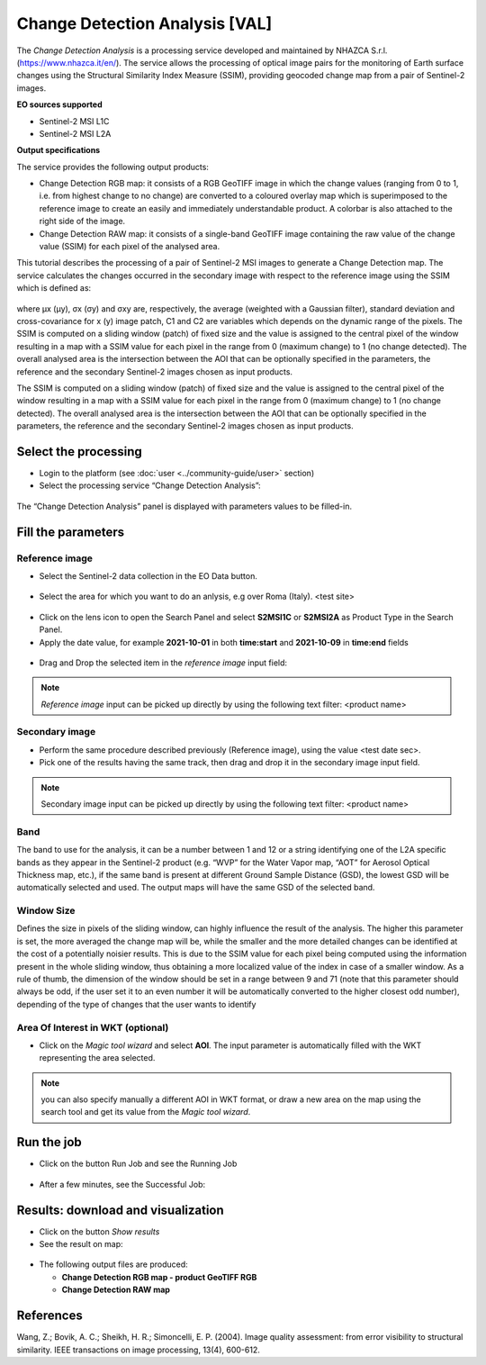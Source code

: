 Change Detection Analysis [VAL]
~~~~~~~~~~~~~~~~~~~~~~~~~~~~~~~~~~~~~~~~~~~

.. image:: assets/iris_icon.png

The *Change Detection Analysis* is a processing service developed and maintained by NHAZCA S.r.l. (https://www.nhazca.it/en/). The service allows the processing of optical image pairs for the monitoring of Earth surface changes using the Structural Similarity Index Measure (SSIM), providing geocoded change map from a pair of Sentinel-2 images. 

**EO sources supported**

- Sentinel-2 MSI L1C
- Sentinel-2 MSI L2A

**Output specifications**

The service provides the following output products:

- Change Detection RGB map: it consists of a RGB GeoTIFF image in which the change values (ranging from 0 to 1, i.e. from highest change to no change) are converted to a coloured overlay map which is superimposed to the reference image to create an easily and immediately understandable product. A colorbar is also attached to the right side of the image.

- Change Detection RAW map: it consists of a single-band GeoTIFF image containing the raw value of the change value (SSIM) for each pixel of the analysed area.

This tutorial describes the processing of a pair of Sentinel-2 MSI images to generate a Change Detection map.
The service calculates the changes occurred in the secondary image with respect to the reference image using the SSIM which is defined as:
   
.. figure:: assets/iris_formula.png
	:figclass: align-center
        :width: 350px
        :align: center
   
where μx (μy), σx (σy) and σxy are, respectively, the average (weighted with a Gaussian filter), standard deviation and cross-covariance for x (y) image patch, C1 and C2 are variables which depends on the dynamic range of the pixels.
The SSIM is computed on a sliding window (patch) of fixed size and the value is assigned to the central pixel of the window resulting in a map with a SSIM value for each pixel in the range from 0 (maximum change) to 1 (no change detected). The overall analysed area is the intersection between the AOI that can be optionally specified in the parameters, the reference and the secondary Sentinel-2 images chosen as input products. 


The SSIM is computed on a sliding window (patch) of fixed size and the value is assigned to the central pixel of the window resulting in a map with a SSIM value for each pixel in the range from 0 (maximum change) to 1 (no change detected). The overall analysed area is the intersection between the AOI that can be optionally specified in the parameters, the reference and the secondary Sentinel-2 images chosen as input products. 


Select the processing
=====================

* Login to the platform (see :doc:`user <../community-guide/user>` section)

* Select the processing service “Change Detection Analysis”:


.. figure:: assets/iris.png
	:figclass: align-center
        :width: 750px
        :align: center

The “Change Detection Analysis” panel is displayed with parameters values to be filled-in.

.. figure:: assets/iris_1.png
	:figclass: align-center
        :width: 750px
        :align: center
        
        
Fill the parameters
===================

Reference image
---------------

* Select the Sentinel-2 data collection in the EO Data button.

.. figure:: assets/iris_2.png
	:figclass: align-center
        :width: 750px
        :align: center
        
* Select the area for which you want to do an anlysis, e.g over Roma (Italy). <test site>

.. figure:: assets/iris_3.png
	:figclass: align-center
        :width: 450px
        :align: center

* Click on the lens icon to open the Search Panel and select **S2MSI1C** or **S2MSI2A** as Product Type in the Search Panel.
* Apply the date value, for example **2021-10-01** in both **time:start** and **2021-10-09** in **time:end** fields

.. figure:: assets/iris_4.png
	:figclass: align-center
        :width: 450px
        :align: center
        

* Drag and Drop the selected item in the *reference image* input field:

.. figure:: assets/iris_5.png
	:figclass: align-center
        :width: 750px
        :align: center
        
        
.. Note:: *Reference image* input can be picked up directly by using the following text filter: <product name>


Secondary image 
---------------

* Perform the same procedure described previously (Reference image), using the value <test date sec>.


* Pick one of the results having the same track, then drag and drop it in the secondary image input field.

.. figure:: assets/iris_6.png
	:figclass: align-center
        :width: 750px
        :align: center
        
        
.. Note:: Secondary image input can be picked up directly by using the following text filter: <product name>


Band
---------------

The band to use for the analysis, it can be a number between 1 and 12 or a string identifying one of the L2A specific bands as they appear in the Sentinel-2 product (e.g. “WVP” for the Water Vapor map, “AOT” for Aerosol Optical Thickness map, etc.), if the same band is present at different Ground Sample Distance (GSD), the lowest GSD will be automatically selected and used. The output maps will have the same GSD of the selected band.

.. figure:: assets/iris_7.png
	:figclass: align-center
        :width: 550px
        :align: center
        
        
Window Size
---------------

Defines the size in pixels of the sliding window, can highly influence the result of the analysis. The higher this parameter is set, the more averaged the change map will be, while the smaller and the more detailed changes can be identified at the cost of a potentially noisier results. This is due to the SSIM value for each pixel being computed using the information present in the whole sliding window, thus obtaining a more localized value of the index in case of a smaller window. As a rule of thumb, the dimension of the window should be set in a range between 9 and 71 (note that this parameter should always be odd, if the user set it to an even number it will be automatically converted to the higher closest odd number), depending of the type of changes that the user wants to identify

Area Of Interest in WKT (optional)
---------------

* Click on the *Magic tool wizard* and select **AOI**. The input parameter is automatically filled with the WKT representing the area selected.

.. figure:: assets/iris_8.png
	:figclass: align-center
        :width: 550px
        :align: center
        
.. Note:: you can also specify manually a different AOI in WKT format, or draw a new area on the map using the search tool and get its value from the *Magic tool wizard*.


Run the job
===========

* Click on the button Run Job and see the Running Job

.. figure:: assets/iris_9.png
	:figclass: align-center
        :width: 350px
        :align: center

.. figure:: assets/iris_10.png
      	:figclass: align-center
        :width: 350px
        :align: center

* After a few minutes, see the Successful Job:

.. figure:: assets/iris_11.png
	:figclass: align-center
        :width: 350px
        :align: center
        
        
Results: download and visualization
===================================

* Click on the button *Show results*

* See the result on map:

.. figure:: assets/iris_12.png
      	:figclass: align-center
        :width: 750px
        :align: center
        
* The following output files are produced:

  - **Change Detection RGB map - product GeoTIFF RGB**
  - **Change Detection RAW map**


References
===================================

Wang, Z.; Bovik, A. C.; Sheikh, H. R.; Simoncelli, E. P. (2004). Image quality assessment: from error visibility to structural similarity. IEEE transactions on image processing, 13(4), 600-612.
